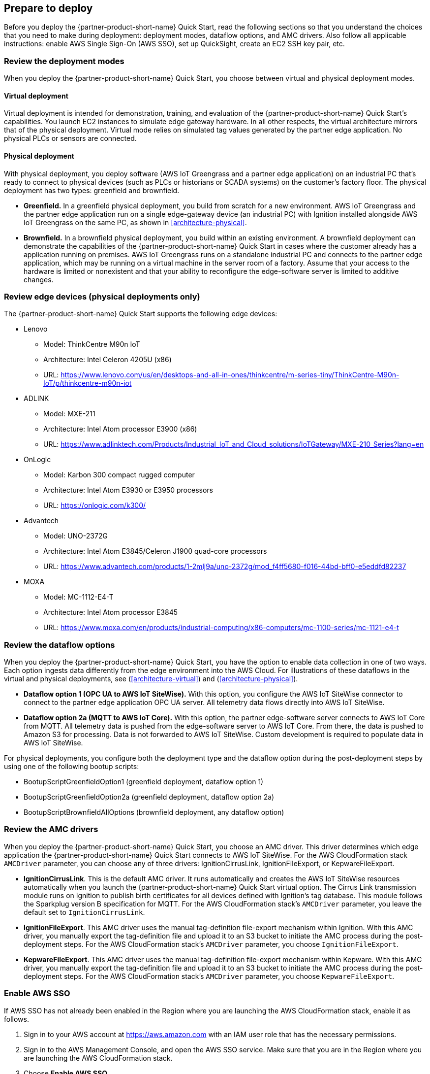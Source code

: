 // If no preparation is required, remove all content from here

//==== Prepare your AWS account

//_Describe any setup required in the AWS account prior to template launch_

//==== Prepare your {partner-company-name} account

//_Describe any setup required in the partner portal/account prior to template launch_

:xrefstyle: short

== Prepare to deploy

Before you deploy the {partner-product-short-name} Quick Start, read the following sections so that you understand the choices that you need to make during deployment: deployment modes, dataflow options, and AMC drivers. Also follow all applicable instructions: enable AWS Single Sign-On (AWS SSO), set up QuickSight, create an EC2 SSH key pair, etc.

=== Review the deployment modes

When you deploy the {partner-product-short-name} Quick Start, you choose between virtual and physical deployment modes.

==== Virtual deployment

Virtual deployment is intended for demonstration, training, and evaluation of the {partner-product-short-name} Quick Start's capabilities. You launch EC2 instances to simulate edge gateway hardware. In all other respects, the virtual architecture mirrors that of the physical deployment. Virtual mode relies on simulated tag values generated by the partner edge application. No physical PLCs or sensors are connected.

==== Physical deployment

With physical deployment, you deploy software (AWS IoT Greengrass and a partner edge application) on an industrial PC that's ready to connect to physical devices (such as PLCs or historians or SCADA systems) on the customer's factory floor. The physical deployment has two types: greenfield and brownfield.

* *Greenfield.* In a greenfield physical deployment, you build from scratch for a new environment. AWS IoT Greengrass and the partner edge application run on a single edge-gateway device (an industrial PC) with Ignition installed alongside AWS IoT Greengrass on the same PC, as shown in <<architecture-physical>>.
* *Brownfield.* In a brownfield physical deployment, you build within an existing environment. A brownfield deployment can demonstrate the capabilities of the {partner-product-short-name} Quick Start in cases where the customer already has a  application running on premises. AWS IoT Greengrass runs on a standalone industrial PC and connects to the partner edge application, which may be running on a virtual machine in the server room of a factory. Assume that your access to the hardware is limited or nonexistent and that your ability to reconfigure the edge-software server is limited to additive changes.  

=== Review edge devices (physical deployments only)
The {partner-product-short-name} Quick Start supports the following edge devices: 

* Lenovo
** Model: ThinkCentre M90n IoT
** Architecture: Intel Celeron 4205U (x86)
** URL: https://www.lenovo.com/us/en/desktops-and-all-in-ones/thinkcentre/m-series-tiny/ThinkCentre-M90n-IoT/p/thinkcentre-m90n-iot
* ADLINK 
** Model: MXE-211
** Architecture: Intel Atom processor E3900 (x86) 
** URL: https://www.adlinktech.com/Products/Industrial_IoT_and_Cloud_solutions/IoTGateway/MXE-210_Series?lang=en
* OnLogic
** Model: Karbon 300 compact rugged computer
** Architecture: Intel Atom E3930 or E3950 processors
** URL: https://onlogic.com/k300/ 
* Advantech 
** Model: UNO-2372G
** Architecture: Intel Atom E3845/Celeron J1900 quad-core processors
** URL: https://www.advantech.com/products/1-2mlj9a/uno-2372g/mod_f4ff5680-f016-44bd-bff0-e5eddfd82237
* MOXA
** Model: MC-1112-E4-T
** Architecture: Intel Atom processor E3845
** URL: https://www.moxa.com/en/products/industrial-computing/x86-computers/mc-1100-series/mc-1121-e4-t

=== Review the dataflow options

When you deploy the {partner-product-short-name} Quick Start, you have the option to enable data collection in one of two ways. Each option ingests data differently from the edge environment into the AWS Cloud. For illustrations of these dataflows in the virtual and physical deployments, see (<<architecture-virtual>>) and (<<architecture-physical>>). 

* *Dataflow option 1 (OPC UA to AWS IoT SiteWise).* With this option, you configure the AWS IoT SiteWise connector to connect to the partner edge application OPC UA server. All telemetry data flows directly into AWS IoT SiteWise.
* *Dataflow option 2a (MQTT to AWS IoT Core).* With this option, the partner edge-software server connects to AWS IoT Core from MQTT. All telemetry data is pushed from the edge-software server to AWS IoT Core. From there, the data is pushed to Amazon S3 for processing. Data is not forwarded to AWS IoT SiteWise. Custom development is required to populate data in AWS IoT SiteWise.

For physical deployments, you configure both the deployment type and the dataflow option during the post-deployment steps by using one of the following bootup scripts:
 
* BootupScriptGreenfieldOption1 (greenfield deployment, dataflow option 1)
* BootupScriptGreenfieldOption2a (greenfield deployment, dataflow option 2a)
* BootupScriptBrownfieldAllOptions (brownfield deployment, any dataflow option)

=== Review the AMC drivers
When you deploy the {partner-product-short-name} Quick Start, you choose an AMC driver. This driver determines which edge application the {partner-product-short-name} Quick Start connects to AWS IoT SiteWise. For the AWS CloudFormation stack `AMCDriver` parameter, you can choose any of three drivers: IgnitionCirrusLink, IgnitionFileExport, or KepwareFileExport.

* *IgnitionCirrusLink*. This is the default AMC driver. It runs automatically and creates the AWS IoT SiteWise resources automatically when you launch the {partner-product-short-name} Quick Start virtual option. The Cirrus Link transmission module runs on Ignition to publish birth certificates for all devices defined with Ignition's tag database. This module follows the Sparkplug version B specification for MQTT. For the AWS CloudFormation stack's `AMCDriver` parameter, you leave the default set to `IgnitionCirrusLink`.

* *IgnitionFileExport*. This AMC driver uses the manual tag-definition file-export mechanism within Ignition. With this AMC driver, you manually export the tag-definition file and upload it to an S3 bucket to initiate the AMC process during the post-deployment steps. For the AWS CloudFormation stack's `AMCDriver` parameter, you choose `IgnitionFileExport`.

* *KepwareFileExport*. This AMC driver uses the manual tag-definition file-export mechanism within Kepware. With this AMC driver, you manually export the tag-definition file and upload it to an S3 bucket to initiate the AMC process during the post-deployment steps. For the AWS CloudFormation stack's `AMCDriver` parameter, you choose `KepwareFileExport`. 

=== Enable AWS SSO
If AWS SSO has not already been enabled in the Region where you are launching the AWS CloudFormation stack, enable it as follows.

. Sign in to your AWS account at https://aws.amazon.com with an IAM user role that has the necessary permissions.
. Sign in to the AWS Management Console, and open the AWS SSO service. Make sure that you are in the Region where you are launching the AWS CloudFormation stack.
. Choose *Enable AWS SSO*.
. If you don't have an AWS organization set up for your account (as required for AWS SSO usage), you're prompted to create one. Choose *Create AWS organization*. For more information, see the https://docs.aws.amazon.com/singlesignon/latest/userguide/getting-started.html[Getting Started^] page in the AWS SSO documentation.
. Create an AWS SSO group.
.. Open the AWS SSO service in the AWS Management Console.
.. Choose *Groups* in the navigation bar. 
.. If no groups exist, choose *Create group*.
.. Give the group a name and choose *Create*.
. Create an AWS SSO user.
.. Open the AWS SSO service in the AWS Management Console.
.. Choose *Users* in the navigation bar.
.. Choose *Add user*.
.. Provide a username, and fill in the remaining boxes.
.. Choose *Next, Groups*.
.. Choose a group, and then choose *Add user*. The AWS SSO user is now active. This user will be able to access the AWS IoT SiteWise Monitor dashboards.

=== Set up QuickSight

. Open the QuickSight console and choose *Sign up for QuickSight*.
. Choose an edition: *Standard* or *Enterprise*.
. Choose the AWS Region that you plan to deploy the {partner-product-short-name} Quick Start into. QuickSight is now enabled and is ready for use.

=== Create an EC2 SSH key pair
If you do not already have an EC2 SSH (Secure Shell) key pair available (PEM file format), create one in the Region where you are launching the AWS CloudFormation stack. For instructions, see https://docs.aws.amazon.com/AWSEC2/latest/UserGuide/ec2-key-pairs.html[Amazon EC2 key pairs and Linux instances^].

=== Create an AWS IoT SiteWise service-linked role 
Run the following command from the AWS CLI:

 aws iam create-service-linked-role --aws-service-name iotsitewise.amazonaws.com --description "Service-linked role to support IoT SiteWise"

For more information about creating service-linked-roles, see https://docs.aws.amazon.com/iot-sitewise/latest/userguide/using-service-linked-roles.html[Using service-linked roles for AWS IoT SiteWise^].

=== Connect to the edge hardware (physical deployments only)
For physical deployments, connect to the edge hardware as follows:

. Connect to your hardware running Ubuntu 18.04. 
. Ensure that you can connect to the internet. 
. Using either an SSH command or a connection to the device with a keyboard and monitor, configure the AWS CLI on the hardware to communicate with the AWS account you plan to deploy in. For details, see https://docs.aws.amazon.com/cli/latest/userguide/cli-chap-configure.html[Configuring the AWS CLI^].
. Ensure that the directory structure of the hardware running Ubuntu 18.04 looks like this:
....
home/
    ubuntu
....

[start=5]
. For physical-brownfield deployments with Ignition, ensure that you are using these minimum software versions:
* Ignition: 8.0.12
* Cirrus Link MQTT transmission module: 4.0.4-SNAPSHOT (b2020051210)
